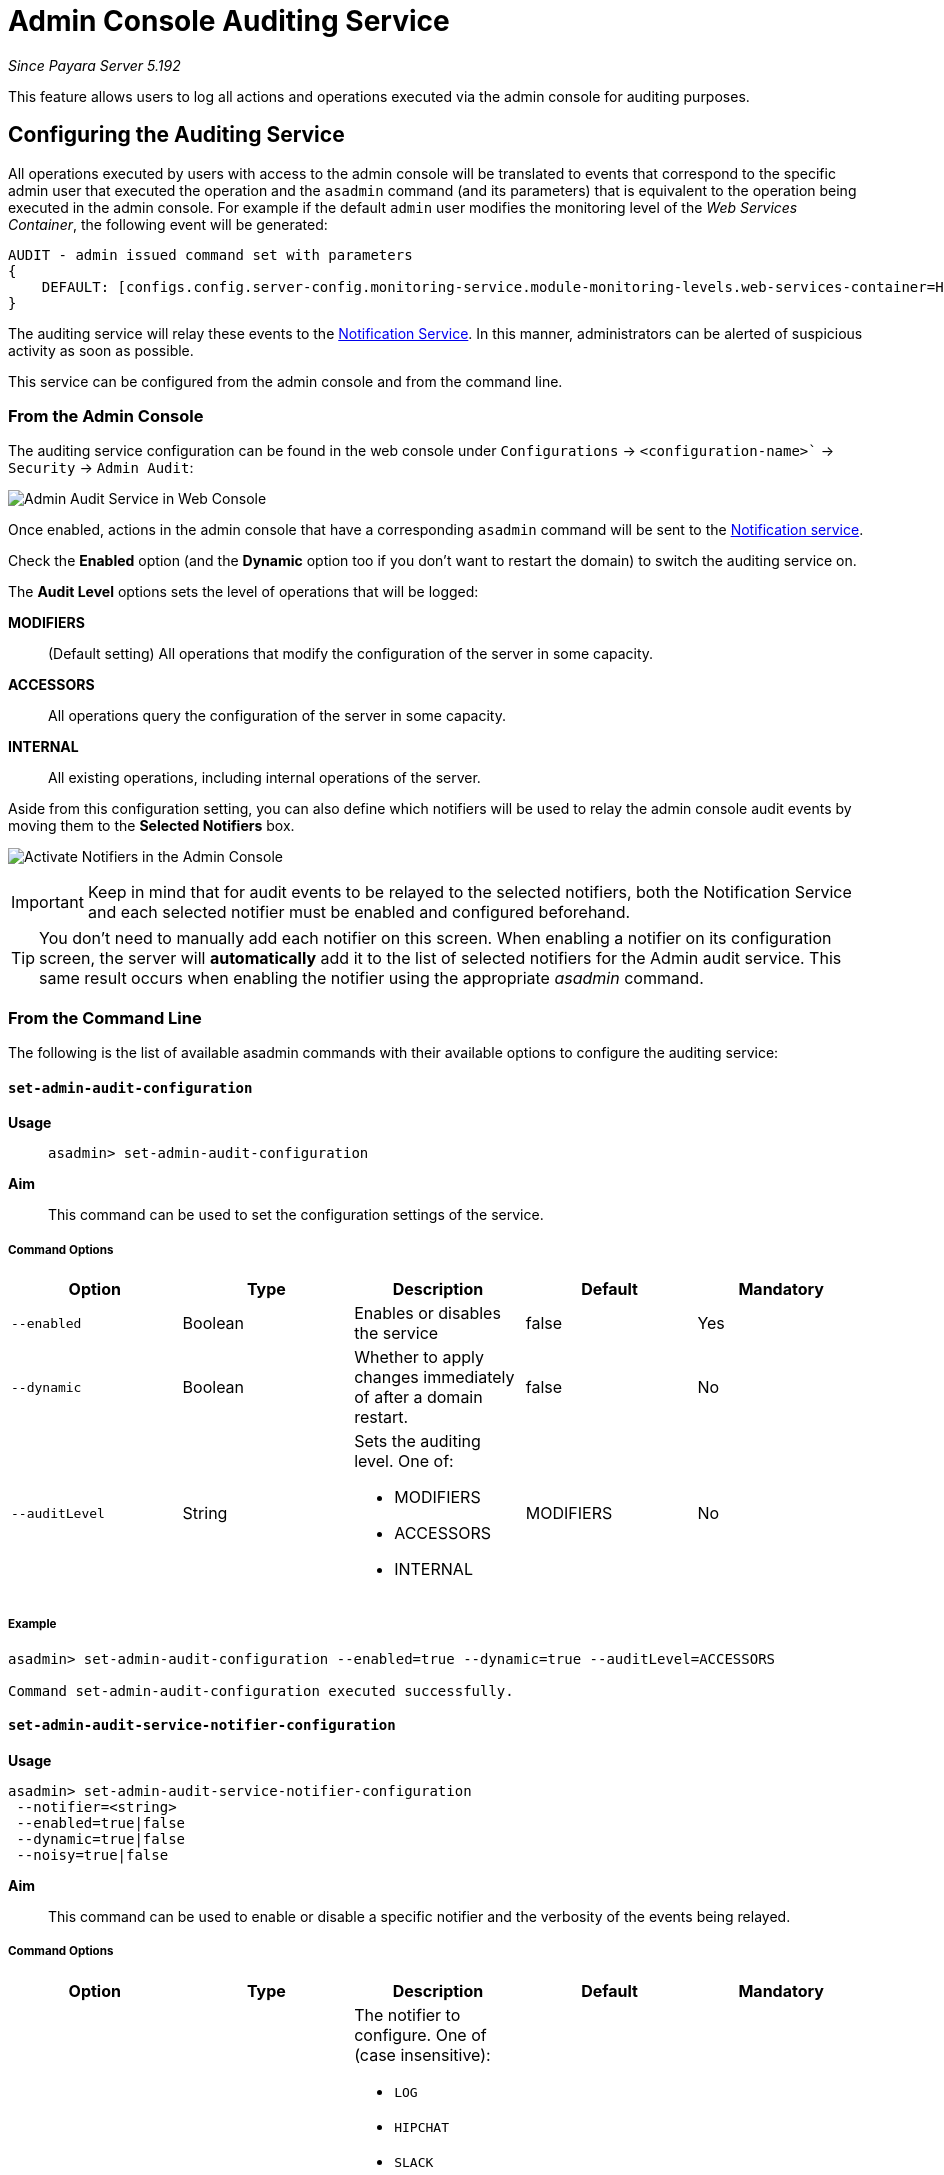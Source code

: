 [[admin-console-auditing-service]]
= Admin Console Auditing Service

_Since Payara Server 5.192_

This feature allows users to log all actions and operations executed via the admin console for auditing purposes.

[[configuring-the-auditing-service]]
== Configuring the Auditing Service

All operations executed by users with access to the admin console will be translated to events that correspond to the specific admin user that executed the operation and the `asadmin` command (and its parameters) that is equivalent to the operation being executed in the admin console. For example if the default `admin` user modifies the monitoring level of the _Web Services Container_, the following event will be generated:

----
AUDIT - admin issued command set with parameters 
{
    DEFAULT: [configs.config.server-config.monitoring-service.module-monitoring-levels.web-services-container=HIGH]
}
----

The auditing service will relay these events to the link:/documentation/payara-server/notification-service/notification-service.adoc[Notification Service]. In this manner, administrators can be alerted of suspicious activity as soon as possible.

This service can be configured from the admin console and from the command line. 

[[from-the-admin-console]]
=== From the Admin Console

The auditing service configuration can be found in the web console under `Configurations` -> `<configuration-name>`` -> `Security` -> `Admin Audit`:

image:/images/admin-console/admin-audit-menu.png[Admin Audit Service in Web Console]

Once enabled, actions in the admin console that have a corresponding `asadmin` command will be sent to the link:documentation/payara-server/notification-service/notification-service.adoc[Notification service].

Check the *Enabled* option (and the *Dynamic* option too if you don't want to
restart the domain) to switch the auditing service on.

The *Audit Level* options sets the level of operations that will be logged:

**MODIFIERS**:: (Default setting) All operations that modify the configuration of the server in some capacity.
**ACCESSORS**:: All operations query the configuration of the server in some capacity.
**INTERNAL**:: All existing operations, including internal operations of the server.

Aside from this configuration setting, you can also define which notifiers will be used to relay the admin console audit events by moving them to the **Selected Notifiers** box.

image:/images/request-tracing/select-notifiers.png[Activate Notifiers in the Admin Console]

IMPORTANT: Keep in mind that for audit events to be relayed to the
selected notifiers, both the Notification Service and each selected notifier must be enabled and configured beforehand.

TIP: You don't need to manually add each notifier on this screen. When enabling
a notifier on its configuration screen, the server will **automatically** add it to the list of selected notifiers for the Admin audit service. This same result occurs when enabling the notifier using the appropriate _asadmin_ command.

[[from-the-commandline]]
=== From the Command Line

The following is the list of available asadmin commands with their available
options to configure the auditing service:

[[set-admin-audit-configuration]]
==== `set-admin-audit-configuration`

*Usage*::
`asadmin> set-admin-audit-configuration`

*Aim*::
This command can be used to set the configuration settings of the service.

[[command-options]]
===== Command Options

[cols=",,a,,",options="header",]
|=======================================================================
|Option      |Type    |Description                     |Default |Mandatory
|`--enabled` |Boolean |Enables or disables the service |false   |Yes
|`--dynamic` |Boolean |Whether to apply changes immediately of after a domain restart. |false |No
|`--auditLevel` |String | Sets the auditing level. One of: 

* MODIFIERS 
* ACCESSORS
* INTERNAL 
| MODIFIERS | No
|=======================================================================

[[example]]
===== Example

[source, shell]
----
asadmin> set-admin-audit-configuration --enabled=true --dynamic=true --auditLevel=ACCESSORS

Command set-admin-audit-configuration executed successfully.
----


[[set-admin-audit-service-notifier-configuration]]
==== `set-admin-audit-service-notifier-configuration`

*Usage*::

----
asadmin> set-admin-audit-service-notifier-configuration
 --notifier=<string>
 --enabled=true|false 
 --dynamic=true|false 
 --noisy=true|false
----

*Aim*::
This command can be used to enable or disable a specific notifier and the verbosity of the events being relayed.

[[command-options-1]]
===== Command Options

[cols=",,a,,",options="header",]
|===
|Option
|Type
|Description
|Default
|Mandatory

| `--notifier`
| String
| The notifier to configure. One of (case insensitive):

* `LOG`
* `HIPCHAT`
* `SLACK`
* `JMS`
* `EMAIL`
* `XMPP`
* `SNMP`
* `EVENTBUS`
* `NEWRELIC`
* `DATADOG`
* `CDIEVENTBUS`

| -
| yes

|`--enable`
|Boolean
|Enables or disables the notifier
|false
|Yes

|`--noisy`
|Boolean
|Enables or disables *noisy mode*. A noisy notifier includes verbose information in the notifiers output.
|-
|No

|`--dynamic`
|Boolean
|Whether to apply the changes immediately or after server restart
|false
|No

| `--target`
|String
|The instance or cluster that will be configured
|server
|no

|===

[[example-1]]
===== Examples

To configure the auditing service to relay events to the log notifier without having to restart the domain run the following command:

[source, shell]
----
asadmin> set-admin-audit-service-notifier-configuration --notifier=log --enabled=true --dynamic=true --noisy=false
log.enabled was false set to true
log.noisy was true set to false

Command set-admin-audit-service-notifier-configuration executed successfully.
----

[[get-admin-audit-configuration]]
==== `get-admin-audit-configuration`

*Usage*::
`asadmin> get-admin-audit-configuration`

*Aim*::
This command can be used to list the configuration settings of the auditing service.

[[command-options-2]]
===== Command Options

There are no available options for this command.

[[example-2]]
===== Example

Running the following command will yield the current configuration of the auditing service:

[source, shell]
----
asadmin> get-admin-audit-configuration

Enabled  Audit Level  
false    MODIFIERS
Name     Notifier Enabled
LOG      false

Command get-admin-audit-configuration executed successfully.
----

NOTE: The first row corresponds to the service configuration, second row onwards will detail any notifiers being configured..